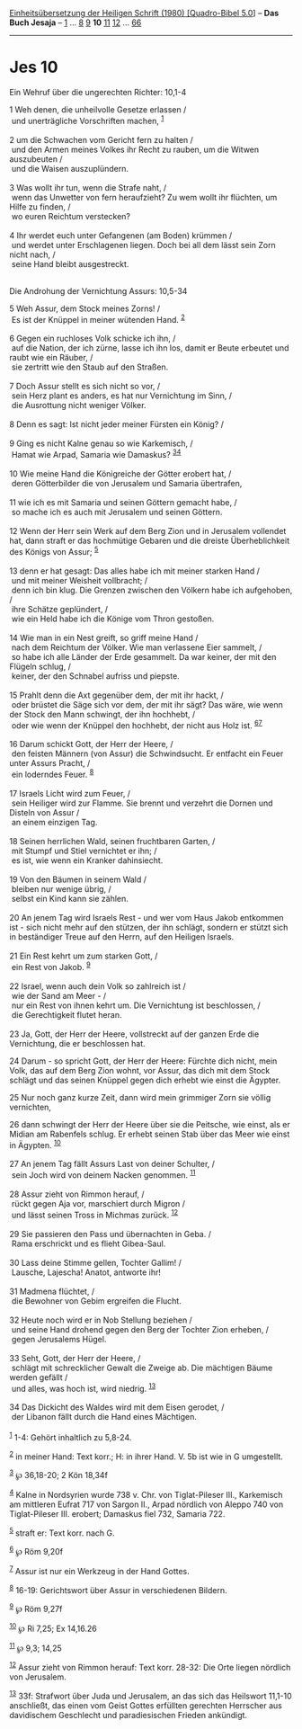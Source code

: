 :PROPERTIES:
:ID:       5a6097dd-b765-45a6-84dd-716ed6b398a3
:END:
<<navbar>>
[[../index.html][Einheitsübersetzung der Heiligen Schrift (1980)
[Quadro-Bibel 5.0]]] -- *Das Buch Jesaja* -- [[file:Jes_1.html][1]] ...
[[file:Jes_8.html][8]] [[file:Jes_9.html][9]] *10*
[[file:Jes_11.html][11]] [[file:Jes_12.html][12]] ...
[[file:Jes_66.html][66]]

--------------

* Jes 10
  :PROPERTIES:
  :CUSTOM_ID: jes-10
  :END:

<<verses>>

<<v1>>
**** Ein Wehruf über die ungerechten Richter: 10,1-4
     :PROPERTIES:
     :CUSTOM_ID: ein-wehruf-über-die-ungerechten-richter-101-4
     :END:
1 Weh denen, die unheilvolle Gesetze erlassen /\\
 und unerträgliche Vorschriften machen, ^{[[#fn1][1]]}\\
\\

<<v2>>
2 um die Schwachen vom Gericht fern zu halten /\\
 und den Armen meines Volkes ihr Recht zu rauben, um die Witwen
auszubeuten /\\
 und die Waisen auszuplündern.\\
\\

<<v3>>
3 Was wollt ihr tun, wenn die Strafe naht, /\\
 wenn das Unwetter von fern heraufzieht? Zu wem wollt ihr flüchten, um
Hilfe zu finden, /\\
 wo euren Reichtum verstecken?\\
\\

<<v4>>
4 Ihr werdet euch unter Gefangenen (am Boden) krümmen /\\
 und werdet unter Erschlagenen liegen. Doch bei all dem lässt sein Zorn
nicht nach, /\\
 seine Hand bleibt ausgestreckt.\\
\\

<<v5>>
**** Die Androhung der Vernichtung Assurs: 10,5-34
     :PROPERTIES:
     :CUSTOM_ID: die-androhung-der-vernichtung-assurs-105-34
     :END:
5 Weh Assur, dem Stock meines Zorns! /\\
 Es ist der Knüppel in meiner wütenden Hand. ^{[[#fn2][2]]}\\
\\

<<v6>>
6 Gegen ein ruchloses Volk schicke ich ihn, /\\
 auf die Nation, der ich zürne, lasse ich ihn los, damit er Beute
erbeutet und raubt wie ein Räuber, /\\
 sie zertritt wie den Staub auf den Straßen.\\
\\

<<v7>>
7 Doch Assur stellt es sich nicht so vor, /\\
 sein Herz plant es anders, es hat nur Vernichtung im Sinn, /\\
 die Ausrottung nicht weniger Völker.\\
\\

<<v8>>
8 Denn es sagt: Ist nicht jeder meiner Fürsten ein König? /\\
\\

<<v9>>
9 Ging es nicht Kalne genau so wie Karkemisch, /\\
 Hamat wie Arpad, Samaria wie Damaskus? ^{[[#fn3][3]][[#fn4][4]]}\\
\\

<<v10>>
10 Wie meine Hand die Königreiche der Götter erobert hat, /\\
 deren Götterbilder die von Jerusalem und Samaria übertrafen,\\
\\

<<v11>>
11 wie ich es mit Samaria und seinen Göttern gemacht habe, /\\
 so mache ich es auch mit Jerusalem und seinen Göttern.\\
\\

<<v12>>
12 Wenn der Herr sein Werk auf dem Berg Zion und in Jerusalem vollendet
hat, dann straft er das hochmütige Gebaren und die dreiste
Überheblichkeit des Königs von Assur; ^{[[#fn5][5]]}\\
\\

<<v13>>
13 denn er hat gesagt: Das alles habe ich mit meiner starken Hand /\\
 und mit meiner Weisheit vollbracht; /\\
 denn ich bin klug. Die Grenzen zwischen den Völkern habe ich
aufgehoben, /\\
 ihre Schätze geplündert, /\\
 wie ein Held habe ich die Könige vom Thron gestoßen.\\
\\

<<v14>>
14 Wie man in ein Nest greift, so griff meine Hand /\\
 nach dem Reichtum der Völker. Wie man verlassene Eier sammelt, /\\
 so habe ich alle Länder der Erde gesammelt. Da war keiner, der mit den
Flügeln schlug, /\\
 keiner, der den Schnabel aufriss und piepste.\\
\\

<<v15>>
15 Prahlt denn die Axt gegenüber dem, der mit ihr hackt, /\\
 oder brüstet die Säge sich vor dem, der mit ihr sägt? Das wäre, wie
wenn der Stock den Mann schwingt, der ihn hochhebt, /\\
 oder wie wenn der Knüppel den hochhebt, der nicht aus Holz ist.
^{[[#fn6][6]][[#fn7][7]]}\\
\\

<<v16>>
16 Darum schickt Gott, der Herr der Heere, /\\
 den feisten Männern (von Assur) die Schwindsucht. Er entfacht ein Feuer
unter Assurs Pracht, /\\
 ein loderndes Feuer. ^{[[#fn8][8]]}\\
\\

<<v17>>
17 Israels Licht wird zum Feuer, /\\
 sein Heiliger wird zur Flamme. Sie brennt und verzehrt die Dornen und
Disteln von Assur /\\
 an einem einzigen Tag.\\
\\

<<v18>>
18 Seinen herrlichen Wald, seinen fruchtbaren Garten, /\\
 mit Stumpf und Stiel vernichtet er ihn; /\\
 es ist, wie wenn ein Kranker dahinsiecht.\\
\\

<<v19>>
19 Von den Bäumen in seinem Wald /\\
 bleiben nur wenige übrig, /\\
 selbst ein Kind kann sie zählen.\\
\\

<<v20>>
20 An jenem Tag wird Israels Rest - und wer vom Haus Jakob entkommen
ist - sich nicht mehr auf den stützen, der ihn schlägt, sondern er
stützt sich in beständiger Treue auf den Herrn, auf den Heiligen
Israels.\\
\\

<<v21>>
21 Ein Rest kehrt um zum starken Gott, /\\
 ein Rest von Jakob. ^{[[#fn9][9]]}\\
\\

<<v22>>
22 Israel, wenn auch dein Volk so zahlreich ist /\\
 wie der Sand am Meer - /\\
 nur ein Rest von ihnen kehrt um. Die Vernichtung ist beschlossen, /\\
 die Gerechtigkeit flutet heran.\\
\\

<<v23>>
23 Ja, Gott, der Herr der Heere, vollstreckt auf der ganzen Erde die
Vernichtung, die er beschlossen hat.

<<v24>>
24 Darum - so spricht Gott, der Herr der Heere: Fürchte dich nicht, mein
Volk, das auf dem Berg Zion wohnt, vor Assur, das dich mit dem Stock
schlägt und das seinen Knüppel gegen dich erhebt wie einst die Ägypter.

<<v25>>
25 Nur noch ganz kurze Zeit, dann wird mein grimmiger Zorn sie völlig
vernichten,

<<v26>>
26 dann schwingt der Herr der Heere über sie die Peitsche, wie einst,
als er Midian am Rabenfels schlug. Er erhebt seinen Stab über das Meer
wie einst in Ägypten. ^{[[#fn10][10]]}\\
\\

<<v27>>
27 An jenem Tag fällt Assurs Last von deiner Schulter, /\\
 sein Joch wird von deinem Nacken genommen. ^{[[#fn11][11]]}\\
\\

<<v28>>
28 Assur zieht von Rimmon herauf, /\\
 rückt gegen Aja vor, marschiert durch Migron /\\
 und lässt seinen Tross in Michmas zurück. ^{[[#fn12][12]]}\\
\\

<<v29>>
29 Sie passieren den Pass und übernachten in Geba. /\\
 Rama erschrickt und es flieht Gibea-Saul.\\
\\

<<v30>>
30 Lass deine Stimme gellen, Tochter Gallim! /\\
 Lausche, Lajescha! Anatot, antworte ihr!\\
\\

<<v31>>
31 Madmena flüchtet, /\\
 die Bewohner von Gebim ergreifen die Flucht.\\
\\

<<v32>>
32 Heute noch wird er in Nob Stellung beziehen /\\
 und seine Hand drohend gegen den Berg der Tochter Zion erheben, /\\
 gegen Jerusalems Hügel.\\
\\

<<v33>>
33 Seht, Gott, der Herr der Heere, /\\
 schlägt mit schrecklicher Gewalt die Zweige ab. Die mächtigen Bäume
werden gefällt /\\
 und alles, was hoch ist, wird niedrig. ^{[[#fn13][13]]}\\
\\

<<v34>>
34 Das Dickicht des Waldes wird mit dem Eisen gerodet, /\\
 der Libanon fällt durch die Hand eines Mächtigen.\\
\\

^{[[#fnm1][1]]} 1-4: Gehört inhaltlich zu 5,8-24.

^{[[#fnm2][2]]} in meiner Hand: Text korr.; H: in ihrer Hand. V. 5b ist
wie in G umgestellt.

^{[[#fnm3][3]]} ℘ 36,18-20; 2 Kön 18,34f

^{[[#fnm4][4]]} Kalne in Nordsyrien wurde 738 v. Chr. von Tiglat-Pileser
III., Karkemisch am mittleren Eufrat 717 von Sargon II., Arpad nördlich
von Aleppo 740 von Tiglat-Pileser III. erobert; Damaskus fiel 732,
Samaria 722.

^{[[#fnm5][5]]} straft er: Text korr. nach G.

^{[[#fnm6][6]]} ℘ Röm 9,20f

^{[[#fnm7][7]]} Assur ist nur ein Werkzeug in der Hand Gottes.

^{[[#fnm8][8]]} 16-19: Gerichtswort über Assur in verschiedenen Bildern.

^{[[#fnm9][9]]} ℘ Röm 9,27f

^{[[#fnm10][10]]} ℘ Ri 7,25; Ex 14,16.26

^{[[#fnm11][11]]} ℘ 9,3; 14,25

^{[[#fnm12][12]]} Assur zieht von Rimmon herauf: Text korr. 28-32: Die
Orte liegen nördlich von Jerusalem.

^{[[#fnm13][13]]} 33f: Strafwort über Juda und Jerusalem, an das sich
das Heilswort 11,1-10 anschließt, das einen vom Geist Gottes erfüllten
gerechten Herrscher aus davidischem Geschlecht und paradiesischen
Frieden ankündigt.
